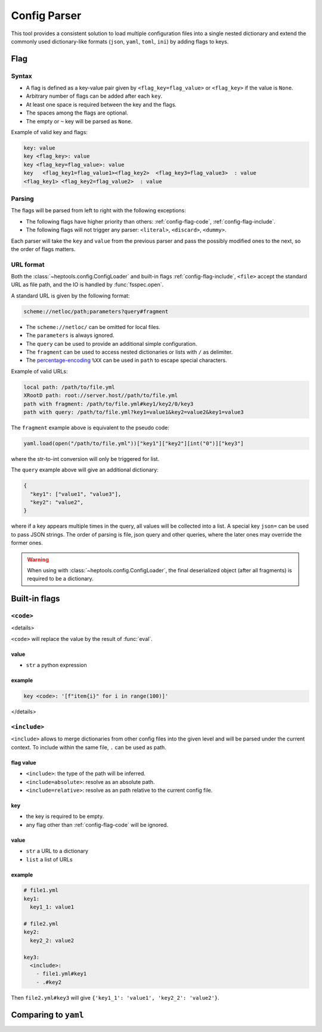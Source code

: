 **************
Config Parser
**************

This tool provides a consistent solution to load multiple configuration files into a single nested dictionary and extend the commonly used dictionary-like formats (``json``, ``yaml``, ``toml``, ``ini``) by adding flags to keys.

Flag
================

Syntax
--------------
- A flag is defined as a key-value pair given by ``<flag_key=flag_value>`` or ``<flag_key>`` if the value is ``None``. 
- Arbitrary number of flags can be added after each ``key``. 
- At least one space is required between the key and the flags.
- The spaces among the flags are optional. 
- The empty or ``~`` key will be parsed as ``None``.

Example of valid key and flags:

.. code-block:: yaml

  key: value
  key <flag_key>: value
  key <flag_key=flag_value>: value
  key   <flag_key1=flag_value1><flag_key2>  <flag_key3=flag_value3>  : value
  <flag_key1> <flag_key2=flag_value2>  : value

Parsing
--------------
The flags will be parsed from left to right with the following exceptions:

- The following flags have higher priority than others: :ref:`config-flag-code`, :ref:`config-flag-include`.
- The following flags will not trigger any parser: ``<literal>``, ``<discard>``, ``<dummy>``.

Each parser will take the ``key`` and ``value`` from the previous parser and pass the possibly modified ones to the next, so the order of flags matters.

URL format
--------------
Both the :class:`~heptools.config.ConfigLoader` and built-in flags :ref:`config-flag-include`, ``<file>`` accept the standard URL as file path, and the IO is handled by :func:`fsspec.open`. 

A standard URL is given by the following format:

.. code-block:: yaml

  scheme://netloc/path;parameters?query#fragment

- The ``scheme://netloc/`` can be omitted for local files. 
- The ``parameters`` is always ignored.
- The ``query`` can be used to provide an additional simple configuration.
- The ``fragment`` can be used to access nested dictionaries or lists with ``/`` as delimiter.
- The `percentage-encoding <https://en.wikipedia.org/wiki/Percent-encoding>`_ ``%XX`` can be used in ``path`` to escape special characters.

Example of valid URLs:

.. code-block:: yaml

  local path: /path/to/file.yml
  XRootD path: root://server.host//path/to/file.yml
  path with fragment: /path/to/file.yml#key1/key2/0/key3
  path with query: /path/to/file.yml?key1=value1&key2=value2&key1=value3

The ``fragment`` example above is equivalent to the pseudo code:

.. code-block:: python

  yaml.load(open("/path/to/file.yml"))["key1"]["key2"][int("0")]["key3"]

where the str-to-int conversion will only be triggered for list.

The ``query`` example above will give an additional dictionary:

.. code-block:: python

  {
    "key1": ["value1", "value3"],
    "key2": "value2",
  }

where if a key appears multiple times in the query, all values will be collected into a list.
A special key ``json=`` can be used to pass JSON strings. The order of parsing is file, json query and other queries, where the later ones may override the former ones.


.. warning::

    When using with :class:`~heptools.config.ConfigLoader`, the final deserialized object (after all fragments) is required to be a dictionary.


Built-in flags
===============

.. _config-flag-code:

``<code>``
--------------
<details>

``<code>`` will replace the value by the result of :func:`eval`.

value
^^^^^

- ``str`` a python expression

example
^^^^^^^

.. code-block:: yaml

  key <code>: '[f"item{i}" for i in range(100)]'

</details>

.. _config-flag-include:

``<include>``
--------------

``<include>`` allows to merge dictionaries from other config files into the given level and will be parsed under the current context. To include within the same file, ``.`` can be used as path.

flag value
^^^^^^^^^^^

- ``<include>``: the type of the path will be inferred.
- ``<include=absolute>``: resolve as an absolute path.
- ``<include=relative>``: resolve as an path relative to the current config file.

key
^^^^

- the key is required to be empty.
- any flag other than :ref:`config-flag-code` will be ignored.


value
^^^^^^

- ``str`` a URL to a dictionary
- ``list`` a list of URLs

example
^^^^^^^

.. code-block:: yaml

  # file1.yml
  key1:
    key1_1: value1

  # file2.yml
  key2:
    key2_2: value2

  key3:
    <include>:
      - file1.yml#key1
      - .#key2

Then ``file2.yml#key3`` will give ``{'key1_1': 'value1', 'key2_2': 'value2'}``.




Comparing to ``yaml``
===================
